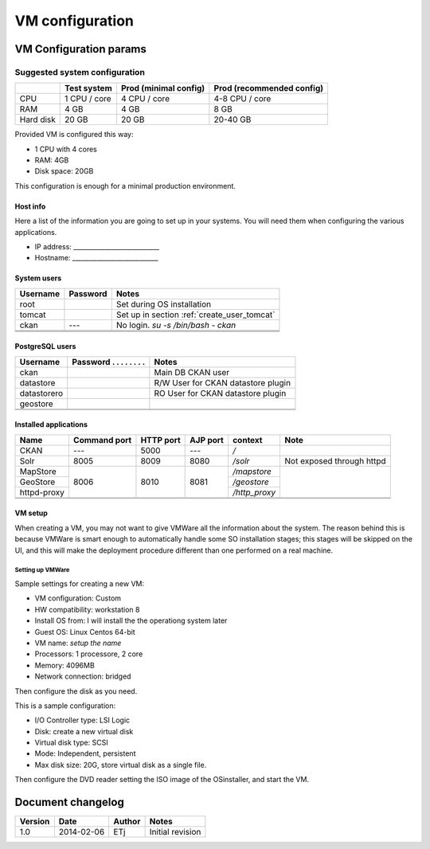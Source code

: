.. _setup_vm:

################
VM configuration
################


=======================
VM Configuration params
=======================


------------------------------
Suggested system configuration
------------------------------


+-----------+--------------+------------------+----------------------+
|           | Test system  | Prod             | Prod                 |
|           |              | (minimal config) | (recommended config) |
+===========+==============+==================+======================+
| CPU       | 1 CPU / core | 4 CPU / core     | 4-8 CPU / core       |
+-----------+--------------+------------------+----------------------+
| RAM       | 4 GB         | 4 GB             | 8 GB                 |
+-----------+--------------+------------------+----------------------+
| Hard disk | 20 GB        | 20 GB            | 20-40 GB             |
+-----------+--------------+------------------+----------------------+

Provided VM is configured this way:

- 1 CPU with 4 cores
- RAM: 4GB
- Disk space: 20GB


This configuration is enough for a minimal production environment.  


Host info
---------

Here a list of the information you are going to set up in your systems. 
You will need them when configuring the various applications.  

- IP address: ___________________________
- Hostname:   ___________________________

System users
------------

+----------+----------+---------------------------------------------+
| Username | Password | Notes                                       |
+==========+==========+=============================================+
| root     |          | Set during OS installation                  |
+----------+----------+---------------------------------------------+
| tomcat   |          | Set up in section :ref:`create_user_tomcat` |
+----------+----------+---------------------------------------------+
| ckan     | ---      | No login.                                   |
|          |          | `su -s /bin/bash - ckan`                    |
+----------+----------+---------------------------------------------+
|          |          |                                             |
+----------+----------+---------------------------------------------+
|          |          |                                             |
+----------+----------+---------------------------------------------+
|          |          |                                             |
+----------+----------+---------------------------------------------+

   
PostgreSQL users
----------------

+-------------+--------------------------+------------------------------------+
| Username    | Password . . . . . . . . | Notes                              |
+=============+==========================+====================================+
| ckan        |                          | Main DB CKAN user                  |
+-------------+--------------------------+------------------------------------+
| datastore   |                          | R/W User for CKAN datastore plugin |
+-------------+--------------------------+------------------------------------+
| datastorero |                          | RO User for CKAN datastore plugin  |
+-------------+--------------------------+------------------------------------+
| geostore    |                          |                                    |
+-------------+--------------------------+------------------------------------+
|             |                          |                                    |
+-------------+--------------------------+------------------------------------+
|             |                          |                                    |
+-------------+--------------------------+------------------------------------+
   
.. _application_ports:   
   
Installed applications
----------------------

+-------------+---------+------+------+---------------+---------------------------+
| Name        | Command | HTTP | AJP  | context       | Note                      |
|             | port    | port | port |               |                           |
+=============+=========+======+======+===============+===========================+
| CKAN        | ---     | 5000 | ---  | `/`           |                           |
+-------------+---------+------+------+---------------+---------------------------+
| Solr        | 8005    | 8009 | 8080 | `/solr`       | Not exposed through httpd |
+-------------+---------+------+------+---------------+---------------------------+
| MapStore    |         |      |      | `/mapstore`   |                           |
+-------------+         |      |      +---------------+                           |
| GeoStore    | 8006    | 8010 | 8081 | `/geostore`   |                           |
+-------------+         |      |      +---------------+                           |
| httpd-proxy |         |      |      | `/http_proxy` |                           |
+-------------+---------+------+------+---------------+---------------------------+
|             |         |      |      |               |                           |
+-------------+---------+------+------+---------------+---------------------------+
|             |         |      |      |               |                           |
+-------------+---------+------+------+---------------+---------------------------+



VM setup
--------

When creating a VM, you may not want to give VMWare all the information about the system. 
The reason behind this is because VMWare is smart enough to automatically handle some SO installation stages; this stages
will be skipped on the UI, and this will make the deployment procedure different than one performed on a real machine.
   

Setting up VMWare
'''''''''''''''''

Sample settings for creating a new VM:

- VM configuration: Custom
- HW compatibility: workstation 8 
- Install OS from: I will install the the operationg system later
- Guest OS: Linux Centos 64-bit
- VM name: *setup the name*
- Processors: 1 processore, 2 core
- Memory: 4096MB
- Network connection: bridged

Then configure the disk as you need.

This is a sample configuration:

- I/O Controller type: LSI Logic
- Disk: create a new virtual disk
- Virtual disk type: SCSI
- Mode: Independent, persistent
- Max disk size: 20G, store virtual disk as a single file.

Then configure the DVD reader setting the ISO image of the OSinstaller, and start the VM. 


==================
Document changelog
==================

+---------+------------+--------+------------------+
| Version | Date       | Author | Notes            |
+=========+============+========+==================+
| 1.0     | 2014-02-06 | ETj    | Initial revision |
+---------+------------+--------+------------------+
